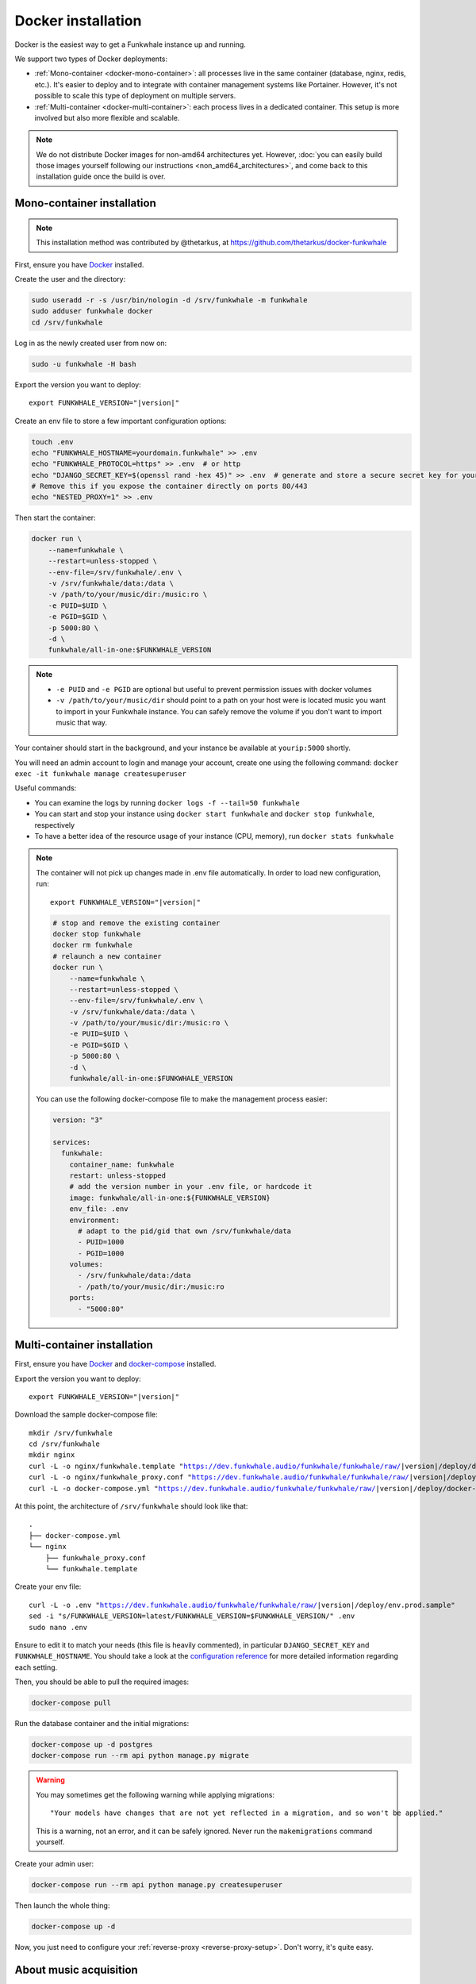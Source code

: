 Docker installation
===================

Docker is the easiest way to get a Funkwhale instance up and running.

We support two types of Docker deployments:

- :ref:`Mono-container <docker-mono-container>`: all processes live in the same container (database, nginx, redis, etc.). It's easier to deploy and to integrate with container management systems like Portainer. However, it's not possible to scale this type of deployment on multiple servers.
- :ref:`Multi-container <docker-multi-container>`: each process lives in a dedicated container. This setup is more involved but also more flexible and scalable.

.. note::

    We do not distribute Docker images for non-amd64 architectures yet. However, :doc:`you can easily build
    those images yourself following our instructions <non_amd64_architectures>`, and come back to this installation guide once
    the build is over.

.. _docker-mono-container:

Mono-container installation
---------------------------

.. note::

    This installation method was contributed by @thetarkus, at https://github.com/thetarkus/docker-funkwhale

First, ensure you have `Docker <https://docs.docker.com/engine/installation/>`_ installed.

Create the user and the directory:

.. code-block:: shell

    sudo useradd -r -s /usr/bin/nologin -d /srv/funkwhale -m funkwhale
    sudo adduser funkwhale docker
    cd /srv/funkwhale

Log in as the newly created user from now on:

.. code-block:: shell

    sudo -u funkwhale -H bash

Export the version you want to deploy:

.. parsed-literal::

    export FUNKWHALE_VERSION="|version|"

Create an env file to store a few important configuration options:

.. code-block:: shell

    touch .env
    echo "FUNKWHALE_HOSTNAME=yourdomain.funkwhale" >> .env
    echo "FUNKWHALE_PROTOCOL=https" >> .env  # or http
    echo "DJANGO_SECRET_KEY=$(openssl rand -hex 45)" >> .env  # generate and store a secure secret key for your instance
    # Remove this if you expose the container directly on ports 80/443
    echo "NESTED_PROXY=1" >> .env

Then start the container:

.. code-block:: shell

    docker run \
        --name=funkwhale \
        --restart=unless-stopped \
        --env-file=/srv/funkwhale/.env \
        -v /srv/funkwhale/data:/data \
        -v /path/to/your/music/dir:/music:ro \
        -e PUID=$UID \
        -e PGID=$GID \
        -p 5000:80 \
        -d \
        funkwhale/all-in-one:$FUNKWHALE_VERSION

.. note::

    - ``-e PUID`` and ``-e PGID`` are optional but useful to prevent permission issues with docker volumes
    - ``-v /path/to/your/music/dir`` should point to a path on your host were is located music you want to import in your Funkwhale instance. You can safely remove the volume if you don't want to import music that way.

Your container should start in the background, and your instance be available at ``yourip:5000`` shortly.

You will need an admin account to login and manage your account, create one using the following command: ``docker exec -it funkwhale manage createsuperuser``

Useful commands:

- You can examine the logs by running ``docker logs -f --tail=50 funkwhale``
- You can start and stop your instance using ``docker start funkwhale`` and ``docker stop funkwhale``, respectively
- To have a better idea of the resource usage of your instance (CPU, memory), run ``docker stats funkwhale``

.. note::

    The container will not pick up changes made in .env file automatically.
    In order to load new configuration, run:

    .. parsed-literal::

        export FUNKWHALE_VERSION="|version|"

    .. code-block:: shell

        # stop and remove the existing container
        docker stop funkwhale
        docker rm funkwhale
        # relaunch a new container
        docker run \
            --name=funkwhale \
            --restart=unless-stopped \
            --env-file=/srv/funkwhale/.env \
            -v /srv/funkwhale/data:/data \
            -v /path/to/your/music/dir:/music:ro \
            -e PUID=$UID \
            -e PGID=$GID \
            -p 5000:80 \
            -d \
            funkwhale/all-in-one:$FUNKWHALE_VERSION


    You can use the following docker-compose file to make the management process easier:

    .. code-block:: yaml

        version: "3"

        services:
          funkwhale:
            container_name: funkwhale
            restart: unless-stopped
            # add the version number in your .env file, or hardcode it
            image: funkwhale/all-in-one:${FUNKWHALE_VERSION}
            env_file: .env
            environment:
              # adapt to the pid/gid that own /srv/funkwhale/data
              - PUID=1000
              - PGID=1000
            volumes:
              - /srv/funkwhale/data:/data
              - /path/to/your/music/dir:/music:ro
            ports:
              - "5000:80"


.. _docker-multi-container:

Multi-container installation
----------------------------

First, ensure you have `Docker <https://docs.docker.com/engine/installation/>`_ and `docker-compose <https://docs.docker.com/compose/install/>`_ installed.

Export the version you want to deploy:

.. parsed-literal::

    export FUNKWHALE_VERSION="|version|"

Download the sample docker-compose file:

.. parsed-literal::

    mkdir /srv/funkwhale
    cd /srv/funkwhale
    mkdir nginx
    curl -L -o nginx/funkwhale.template "https://dev.funkwhale.audio/funkwhale/funkwhale/raw/|version|/deploy/docker.nginx.template"
    curl -L -o nginx/funkwhale_proxy.conf "https://dev.funkwhale.audio/funkwhale/funkwhale/raw/|version|/deploy/docker.funkwhale_proxy.conf"
    curl -L -o docker-compose.yml "https://dev.funkwhale.audio/funkwhale/funkwhale/raw/|version|/deploy/docker-compose.yml"

At this point, the architecture of ``/srv/funkwhale``  should look like that:

::

    .
    ├── docker-compose.yml
    └── nginx
        ├── funkwhale_proxy.conf
        └── funkwhale.template

Create your env file:

.. parsed-literal::

    curl -L -o .env "https://dev.funkwhale.audio/funkwhale/funkwhale/raw/|version|/deploy/env.prod.sample"
    sed -i "s/FUNKWHALE_VERSION=latest/FUNKWHALE_VERSION=$FUNKWHALE_VERSION/" .env
    sudo nano .env

Ensure to edit it to match your needs (this file is heavily commented), in particular ``DJANGO_SECRET_KEY`` and ``FUNKWHALE_HOSTNAME``.
You should take a look at the `configuration reference <https://docs.funkwhale.audio/configuration.html#configuration-reference>`_ for more detailed information regarding each setting.

Then, you should be able to pull the required images:

.. code-block:: bash

    docker-compose pull

Run the database container and the initial migrations:

.. code-block:: bash

    docker-compose up -d postgres
    docker-compose run --rm api python manage.py migrate

.. warning::

    You may sometimes get the following warning while applying migrations::

        "Your models have changes that are not yet reflected in a migration, and so won't be applied."

    This is a warning, not an error, and it can be safely ignored.
    Never run the ``makemigrations`` command yourself.

Create your admin user:

.. code-block:: bash

    docker-compose run --rm api python manage.py createsuperuser

Then launch the whole thing:

.. code-block:: bash

    docker-compose up -d

Now, you just need to configure your :ref:`reverse-proxy <reverse-proxy-setup>`. Don't worry, it's quite easy.

About music acquisition
-----------------------

If you want to :doc:`import music located on the server <../admin/importing-music>`, you can put it in the ``data/music`` directory and it will become readable by the importer.
